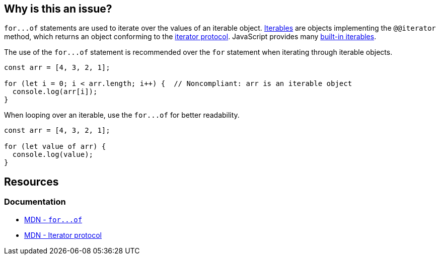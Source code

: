 == Why is this an issue?

``++for...of++`` statements are used to iterate over the values of an iterable object. https://developer.mozilla.org/en-US/docs/Web/JavaScript/Reference/Iteration_protocols#the_iterable_protocol[Iterables]  are objects implementing the `@@iterator` method, which returns an object conforming to the https://developer.mozilla.org/en-US/docs/Web/JavaScript/Reference/Iteration_protocols#the_iterator_protocol[iterator protocol]. JavaScript provides many https://developer.mozilla.org/en-US/docs/Web/JavaScript/Reference/Iteration_protocols#built-in_iterables[built-in iterables].

The use of the ``++for...of++`` statement is recommended over the `for` statement when iterating through iterable objects.

[source,javascript]
----
const arr = [4, 3, 2, 1];

for (let i = 0; i < arr.length; i++) {  // Noncompliant: arr is an iterable object
  console.log(arr[i]);
}
----

When looping over an iterable, use the ``++for...of++`` for better readability.

[source,javascript]
----
const arr = [4, 3, 2, 1];

for (let value of arr) {
  console.log(value);
}
----

== Resources

=== Documentation

* https://developer.mozilla.org/en-US/docs/Web/JavaScript/Reference/Statements/for...of[MDN - ``++for...of++``]
* https://developer.mozilla.org/en-US/docs/Web/JavaScript/Reference/Iteration_protocols#the_iterator_protocol[MDN - Iterator protocol]

ifdef::env-github,rspecator-view[]

'''
== Implementation Specification
(visible only on this page)

=== Message

Use "for...of" to iterate over this "xxx".


=== Highlighting

``++for (...)++``


endif::env-github,rspecator-view[]
